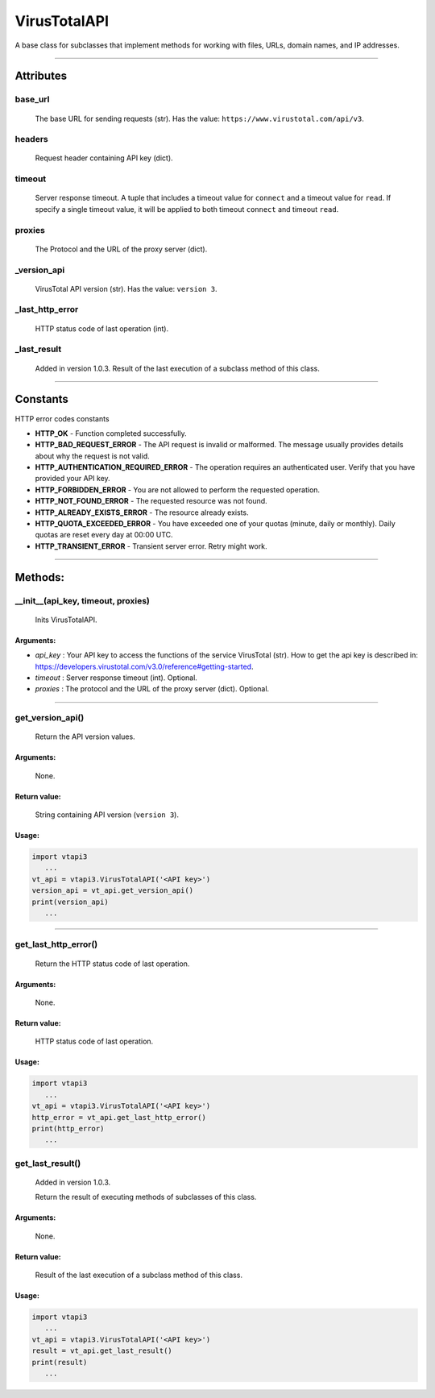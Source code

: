 VirusTotalAPI
=============

A base class for subclasses that implement methods for working with files, URLs, domain names, and IP addresses.

----

Attributes
----------
          
base_url
~~~~~~~~
    The base URL for sending requests (str). Has the value: ``https://www.virustotal.com/api/v3``.

headers
~~~~~~~
    Request header containing API key (dict).

timeout
~~~~~~~
    Server response timeout. A tuple that includes a timeout value for ``connect`` and a timeout value for ``read``. If specify a single timeout value, it will be applied to both timeout ``connect`` and timeout ``read``.

proxies
~~~~~~~
    The Protocol and the URL of the proxy server (dict).

_version_api
~~~~~~~~~~~~
    VirusTotal API version (str). Has the value: ``version 3``.

_last_http_error
~~~~~~~~~~~~~~~~
    HTTP status code of last operation (int).

_last_result
~~~~~~~~~~~~
    Added in version 1.0.3.
    Result of the last execution of a subclass method of this class.

----

Constants
---------

HTTP error codes constants

- **HTTP_OK** - Function completed successfully.
- **HTTP_BAD_REQUEST_ERROR** - The API request is invalid or malformed. The message usually provides details about why the request is not valid.
- **HTTP_AUTHENTICATION_REQUIRED_ERROR** - The operation requires an authenticated user. Verify that you have provided your API key.
- **HTTP_FORBIDDEN_ERROR** - You are not allowed to perform the requested operation.
- **HTTP_NOT_FOUND_ERROR** - The requested resource was not found.
- **HTTP_ALREADY_EXISTS_ERROR** - The resource already exists.
- **HTTP_QUOTA_EXCEEDED_ERROR** - You have exceeded one of your quotas (minute, daily or monthly). Daily quotas are reset every day at 00:00 UTC.
- **HTTP_TRANSIENT_ERROR** - Transient server error. Retry might work.

----

Methods:
--------

__init__(api_key, timeout, proxies)
~~~~~~~~~~~~~~~~~~~~~~~~~~~~~~~~~~~
    Inits VirusTotalAPI.

Arguments:
""""""""""

- *api_key* : Your API key to access the functions of the service VirusTotal (str). How to get the api key is described in: https://developers.virustotal.com/v3.0/reference#getting-started.
- *timeout* : Server response timeout (int). Optional.
- *proxies* : The protocol and the URL of the proxy server (dict). Optional.

----

get_version_api()
~~~~~~~~~~~~~~~~~
    Return the API version values.

Arguments:
""""""""""
    None.

Return value:
"""""""""""""
    String containing API version (``version 3``).

Usage:
""""""

.. code-block:: python

   import vtapi3
      ...
   vt_api = vtapi3.VirusTotalAPI('<API key>')
   version_api = vt_api.get_version_api()
   print(version_api)
      ...

----

get_last_http_error()
~~~~~~~~~~~~~~~~~~~~~
    Return the HTTP status code of last operation.

Arguments:
""""""""""
    None.

Return value:
"""""""""""""
    HTTP status code of last operation.

Usage:
""""""

.. code-block:: python

   import vtapi3
      ...
   vt_api = vtapi3.VirusTotalAPI('<API key>')
   http_error = vt_api.get_last_http_error()
   print(http_error)
      ...

get_last_result()
~~~~~~~~~~~~~~~~~
    Added in version 1.0.3.
    
    Return the result of executing methods of subclasses of this class.

Arguments:
""""""""""
    None.

Return value:
"""""""""""""
    Result of the last execution of a subclass method of this class.

Usage:
""""""

.. code-block:: python

   import vtapi3
      ...
   vt_api = vtapi3.VirusTotalAPI('<API key>')
   result = vt_api.get_last_result()
   print(result)
      ...
